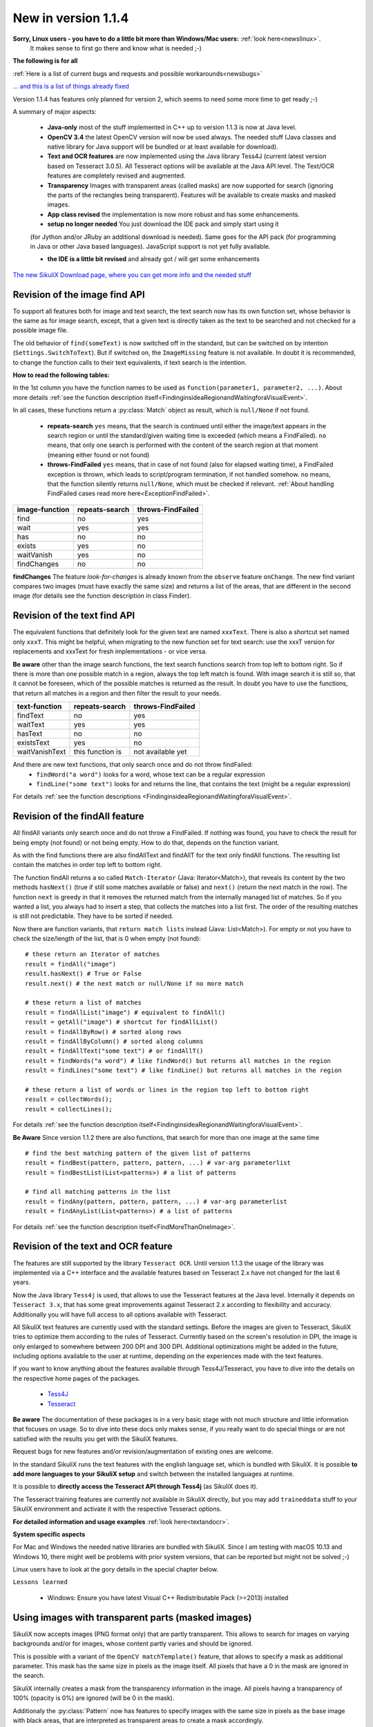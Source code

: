 New in version 1.1.4
====================

**Sorry, Linux users - you have to do a little bit more than Windows/Mac users:** :ref:`look here<newslinux>`.
    It makes sense to first go there and know what is needed ;-)

**The following is for all**

:ref:`Here is a list of current bugs and requests and possible workarounds<newsbugs>`

`... and this is a list of things already fixed <https://bugs.launchpad.net/sikuli/+bugs?field.searchtext=&orderby=-importance&field.status%3Alist=FIXCOMMITTED&field.importance%3Alist=CRITICAL&assignee_option=any&field.assignee=&field.bug_reporter=&field.bug_commenter=&field.subscriber=&field.structural_subscriber=&field.milestone%3Alist=86164&field.tag=&field.tags_combinator=ANY&field.has_cve.used=&field.omit_dupes.used=&field.omit_dupes=on&field.affects_me.used=&field.has_patch.used=&field.has_branches.used=&field.has_branches=on&field.has_no_branches.used=&field.has_no_branches=on&field.has_blueprints.used=&field.has_blueprints=on&field.has_no_blueprints.used=&field.has_no_blueprints=on&search=Search>`_

Version 1.1.4 has features only planned for version 2, which seems to need some more time to get ready ;-)

A summary of major aspects:

 - **Java-only** most of the stuff implemented in C++ up to version 1.1.3 is now at Java level.
 
 - **OpenCV 3.4** the latest OpenCV version will now be used always. The needed stuff (Java classes and native library
   for Java support will be bundled or at least available for download).
 
 - **Text and OCR features** are now implemented using the Java library Tess4J (current latest version based on
   Tesseract 3.0.5). All Tesseract options will be available at the Java API level.
   The Text/OCR features are completely revised and augmented.
 
 - **Transparency** Images with transparent areas (called masks) are now supported for search (ignoring the parts
   of the rectangles being transparent). Features will be available to create masks and masked images.

 - **App class revised** the implementation is now more robust and has some enhancements.

 - **setup no longer needed** You just download the IDE pack and simply start using it
 (for Jython and/or JRuby an additional download is needed). Same goes for the API pack
 (for programming in Java or other Java based languages). JavaScript support is not yet fully available.

 - **the IDE is a little bit revised** and already got / will get some enhancements

`The new SikuliX Download page, where you can get more info and the needed stuff <https://raiman.github.io/SikuliX1/downloads.html>`_

Revision of the image find API
------------------------------

To support all features both for image and text search, the text search now has its own function set,
whose behavior is the same as for image search, except, that a given text is directly taken as the text to be
searched and not checked for a possible image file.

The old behavior of ``find(someText)`` is now switched off in the standard, but can be switched on
by intention (``Settings.SwitchToText``). But if switched on, the ``ImageMissing`` feature is not available.
In doubt it is recommended, to change the function calls to their text equivalents, if text search is the intention.

**How to read the following tables:**

In the 1st column you have the function names to be used as ``function(parameter1, parameter2, ...)``. About more
details :ref:`see the function description itself<FindinginsideaRegionandWaitingforaVisualEvent>`.

In all cases, these functions return a :py:class:`Match` object as result, which is ``null/None`` if not found.

 - **repeats-search** ``yes`` means, that the search is continued until either the image/text appears in the search region
   or until the standard/given waiting time is exceeded (which means a FindFailed). ``no`` means, that only one search is
   performed with the content of the search region at that moment (meaning either found or not found)

 - **throws-FindFailed** ``yes`` means, that in case of not found (also for elapsed waiting time), a FindFailed
   exception is thrown, which leads to script/program termination, if not handled somehow. ``no`` means, that the function
   silently returns ``null/None``, which must be checked if relevant.
   :ref:`About handling FindFailed cases read more here<ExceptionFindFailed>`.

==================   ==================   =====================
**image-function**   **repeats-search**   **throws-FindFailed**
  find                  no                  yes
  wait                  yes                 yes
  has                   no                  no
  exists                yes                 no
  waitVanish            yes                 no
  findChanges           no                  no
==================   ==================   =====================

**findChanges** The feature *look-for-changes* is already known from the ``observe`` feature ``onChange``.
The new find variant compares two images (must have exactly the same size) and returns a list of the areas,
that are different in the second image (for details see the function description in class Finder).

Revision of the text find API
-----------------------------

The equivalent functions that definitely look for the given text are named ``xxxText``.
There is also a shortcut set named only ``xxxT``. This might be helpful, when migrating to the new function set
for text search: use the xxxT version for replacements and xxxText for fresh implementations - or vice versa.

**Be aware** other than the image search functions, the text search functions search from top left to bottom right.
So if there is more than one possible match in a region, always the top left match is found.
With image search it is still so, that it cannot be foreseen, which of the possible matches is returned as the result.
In doubt you have to use the functions, that return all matches in a region and then filter the result to your needs.

==================   ==================   =====================
**text-function**    **repeats-search**   **throws-FindFailed**
  findText             no                   yes
  waitText             yes                  yes
  hasText              no                   no
  existsText           yes                  no
  waitVanishText       this function is     not available yet
==================   ==================   =====================

And there are new text functions, that only search once and do not throw findFailed:
 - ``findWord("a word")`` looks for a word, whose text can be a regular expression
 - ``findLine("some text")`` looks for and returns the line, that contains the text (might be a regular expression)

For details :ref:`see the function descriptions <FindinginsideaRegionandWaitingforaVisualEvent>`.

Revision of the findAll feature
-------------------------------

All findAll variants only search once and do not throw a FindFailed. If nothing was found, you have to check the result
for being empty (not found) or not being empty. How to do that, depends on the function variant.

As with the find functions there are also findAllText and findAllT for the text only findAll functions. The resulting
list contain the matches in order top left to bottom right.

The function findAll returns a so called ``Match-Iterator`` (Java: Iterator<Match>), that reveals its content by the two
methods ``hasNext()`` (true if still some matches available or false) and ``next()`` (return the next match in the row).
The function ``next`` is greedy in that it removes the returned match from the internally managed list of matches.
So if you wanted a list, you always had to insert a step, that collects the matches into a list first. The order of the
resulting matches is still not predictable. They have to be sorted if needed.

Now there are function variants, that ``return match lists`` instead (Java: List<Match>). For empty or not you have to check
the size/length of the list, that is 0 when empty (not found)::

    # these return an Iterator of matches
    result = findAll("image")
    result.hasNext() # True or False
    result.next() # the next match or null/None if no more match

    # these return a list of matches
    result = findAllList("image") # equivalent to findAll()
    result = getAll("image") # shortcut for findAllList()
    result = findAllByRow() # sorted along rows
    result = findAllByColumn() # sorted along columns
    result = findAllText("some text") # or findAllT()
    result = findWords("a word") # like findWord() but returns all matches in the region
    result = findLines("some text") # like findLine() but returns all matches in the region

    # these return a list of words or lines in the region top left to bottom right
    result = collectWords();
    result = collectLines();

For details :ref:`see the function description itself<FindinginsideaRegionandWaitingforaVisualEvent>`.

**Be Aware** Since version 1.1.2 there are also functions, that search for more than one image at the same time ::

    # find the best matching pattern of the given list of patterns
    result = findBest(pattern, pattern, pattern, ...) # var-arg parameterlist
    result = findBestList(List<patterns>) # a list of patterns

    # find all matching patterns in the list
    result = findAny(pattern, pattern, pattern, ...) # var-arg parameterlist
    result = findAnyList(List<patterns>) # a list of patterns

For details :ref:`see the function description itself<FindMoreThanOneImage>`.

Revision of the text and OCR feature
------------------------------------

The features are still supported by the library ``Tesseract OCR``. Until version 1.1.3 the usage of the library
was implemented via a C++ interface and the available features based on Tesseract 2.x have not changed for the last 6 years.

Now the Java library ``Tess4j`` is used, that allows to use the Tesseract features at the Java level. Internally it
depends on ``Tesseract 3.x``, that has some great improvements against Tesseract 2.x according to flexibility and accuracy.
Additionally you will have full access to all options available with Tesseract.

All SikuliX text features are currently used with the standard settings. Before the images are given to Tesseract,
SikuliX tries to optimize them according to the rules of Tesseract. Currently based on the screen's resolution in DPI,
the image is only enlarged to somewhere between 200 DPI and 300 DPI. Additional optimizations might be added
in the future, including options available to the user at runtime, depending on the experiences made with
the text features.

If you want to know anything about the features available through Tess4J/Tesseract, you have to dive into
the details on the respective home pages of the packages.
 - `Tess4J <http://tess4j.sourceforge.net>`_
 - `Tesseract <https://github.com/tesseract-ocr/tesseract>`_

**Be aware** The documentation of these packages is in a very basic stage with not much structure and
little information that focuses on usage. So to dive into these docs only makes sense, if you really want to do
special things or are not satisfied with the results you get with the SikuliX features.

Request bugs for new features and/or revision/augmentation of existing ones are welcome.

In the standard SikuliX runs the text features with the english language set, which is bundled with SikuliX.
It is possible **to add more languages to your SikuliX setup** and switch between the installed languages at runtime.

It is possible to **directly access the Tesseract API through Tess4j** (as SikuliX does it).

The Tesseract training features are currently not available in SikuliX directly, but you may add ``traineddata`` stuff
to your SikuliX environment and activate it with the respective Tesseract options.

**For detailed information and usage examples** :ref:`look here<textandocr>`.

**System specific aspects**

For Mac and Windows the needed native libraries are bundled with SikuliX.
Since I am testing with macOS 10.13 and Windows 10, there might well be problems with prior system versions, that can be
reported but might not be solved ;-)

Linux users have to look at the gory details in the special chapter below.

``Lessons learned``

 - Windows: Ensure you have latest Visual C++ Redistributable Pack (>=2013) installed


Using images with transparent parts (masked images)
---------------------------------------------------

SikuliX now accepts images (PNG format only) that are partly transparent. This allows to search for images
on varying backgrounds and/or for images, whose content partly varies and should be ignored.

This is possible with a variant of the ``OpenCV matchTemplate()`` feature, that allows to specify a mask
as additional parameter. This mask has the same size in pixels as the image itself. All pixels that have a 0 in the mask
are ignored in the search.

SikuliX internally creates a mask from the transparency information in the image. All pixels having a transparency
of 100% (opacity is 0%) are ignored (will be 0 in the mask).

Additionaly the :py:class:`Pattern` now has features to specify images with the same size in pixels as the base image
with black areas, that are interpreted as transparent areas to create a mask accordingly.

SikuliX does not have features yet to create images with transparency nor mask images with black areas. To create such
images you have to use respective tools from the world of image handling or photo editing.

**Example on Mac** Open an image in the Preview app. Use one of the selection tools to select an area that should be
fully transparent and simply click backspace to *delete* the area. These steps might be repeated.
The image will automatically be a PNG file with an alpha-channel (the transparency information).

**There is a tutorial**: :ref:`Working with masked images (ignoring parts of the image) <tutorialMasking>`

App class revised
-----------------

For details look into the function descriptions at :py:class:`App`.

 - ``App.focus`` and ``App.close()`` now check, wether the app is still running
   (might have been closed manually meanwhile or simply crashed)

 - there is a new ``App.closeByKey()``, that tries to get the app to front and then use the system specific key
   combination (``Alt-F4, cmd-Q, ctrl-Q``) to gracefully close the application, which might not always be accomplished
   using the normal ``App.close()``.

 - ``App.open()`` and ``App.close()`` now have an optional parameter, to specify the maximum number of seconds
   to wait for the completion of the request.

 - ``App.toString()`` (scripting: ``print myApp``) now checks the internal state of the app and hence shows its
   actual state.

 - the logging verbosity is reduced to error situations, but can be raised with ``Debug.on(3)``.